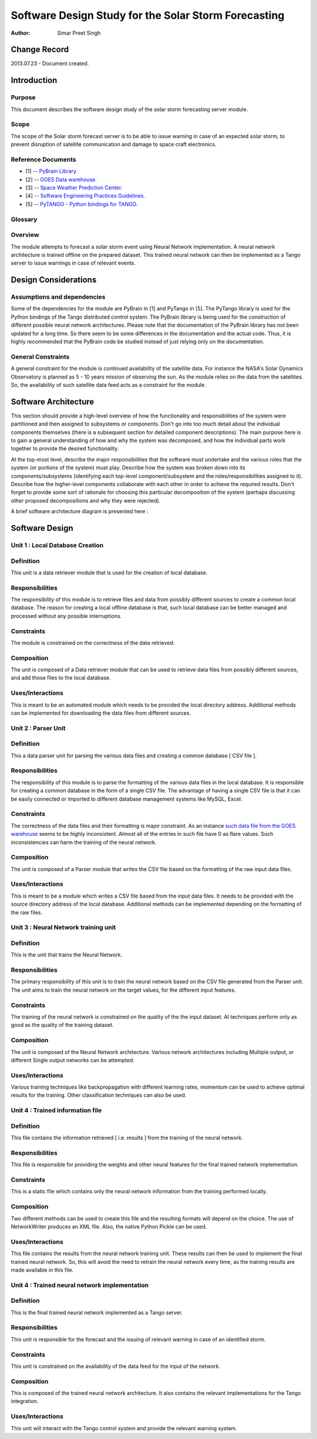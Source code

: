 =====================================================
Software Design Study for the Solar Storm Forecasting
=====================================================

:Author: Simar Preet Singh


Change Record
=============

2013.07.23 - Document created.


Introduction
============

Purpose
-------

This document describes the software design study of the solar storm
forecasting server module.

Scope
-----

The scope of the Solar storm forecast server is to be able to issue
warning in case of an expected solar storm, to prevent disruption of
satellite communication and damage to space craft electronics.


Reference Documents
-------------------

- [1] -- `PyBrain Library. <https://github.com/pybrain/pybrain>`_
- [2] -- `GOES Data warehouse. <http://www.swpc.noaa.gov/ftpmenu/warehouse.html>`_
- [3] -- `Space Weather Prediction Center. <http://www.swpc.noaa.gov/index.html>`_
- [4] -- `Software Engineering Practices Guidelines. <https://eras.readthedocs.org/en/latest/doc/guidelines.html>`_
- [5] -- `PyTANGO - Python bindings for TANGO. <http://www.tango-controls.org/static/PyTango/latest/doc/html/index.html>`_

Glossary
--------

.. glossary::

    ``ERAS``
        European Mars Analog Station

    ``IMS``
        Italian Mars Society

    ``GOES``
        Geostationary Operational Environmental Satellite

    ``NGDC``
		National Geophysical Data Center

    ``SDO``
        Solar Dynamics Observatory

    ``SWPC``
		Space Weather Prediction Center

Overview
--------

The module attempts to forecast a solar storm event using Neural Network
implementation. A neural network architecture is trained offline on the
prepared dataset. This trained neural network can then be implemented
as a Tango server to issue warnings in case of relevant events.



Design Considerations
=====================

Assumptions and dependencies
----------------------------

Some of the dependencies for the module are PyBrain in [1] and PyTango
in [5]. The PyTango library is used for the Python bindings of the Tango
distributed control system. The PyBrain library is being used for the
construction of different possible neural network architectures. Please
note that the documentation of the PyBrain library has not been updated
for a long time. So there seem to be some differences in the documentation
and the actual code. Thus, it is highly recommended that the PyBrain code
be studied instead of just relying only on the documentation.


General Constraints
-------------------

A general constraint for the module is continued availability of the
satellite data. For instance the NASA's Solar Dynamics Observatory is
planned as 5 - 10 years mission of observing the sun. As the module
relies on the data from the satellites. So, the availability of such
satellite data feed acts as a constraint for the module.



Software Architecture
=====================

This section should provide a high-level overview of how the functionality
and responsibilities of the system were partitioned and then assigned to
subsystems or components. Don't go into too much detail about the individual
components themselves (there is a subsequent section for detailed component
descriptions). The main purpose here is to gain a general understanding of
how and why the system was decomposed, and how the individual parts work
together to provide the desired functionality.

At the top-most level, describe the major responsibilities that the software
must undertake and the various roles that the system (or portions of the
system) must play. Describe how the system was broken down into its
components/subsystems (identifying each top-level component/subsystem
and the roles/responsibilities assigned to it). Describe how the higher-level
components collaborate with each other in order to achieve the required
results. Don't forget to provide some sort of rationale for choosing this
particular decomposition of the system (perhaps discussing other proposed
decompositions and why they were rejected).

A brief software architecture diagram is presented here :

.. image:: images/NeuralTrainingDesign.png



Software Design
===============

Unit 1 : Local Database Creation
--------------------------------

Definition
----------

This unit is a data retriever module that is used for the creation of
local database.

Responsibilities
----------------

The responsibility of this module is to retrieve files and data from
possibly different sources to create a common local database. The reason
for creating a local offline database is that, such local database can be
better managed and processed without any possible interruptions.

Constraints
-----------

The module is constrained on the correctness of the data retrieved.

Composition
-----------

The unit is composed of a Data retriever module that can be used to
retrieve data files from possibly different sources, and add those files
to the local database.

Uses/Interactions
-----------------

This is meant to be an automated module which needs to be provided the
local directory address. Additional methods can be implemented for
downloading the data files from different sources.



Unit 2 : Parser Unit
--------------------

Definition
----------

This a data parser unit for parsing the various data files and creating
a common database [ CSV file ].

Responsibilities
----------------

The responsibility of this module is to parse the formatting of the various
data files in the local database. It is responsible for creating a common
database in the form of a single CSV file. The advantage of having a single
CSV file is that it can be easily connected or imported to different
database management systems like MySQL, Excel.

Constraints
-----------

The correctness of the data files and their formatting is major constraint.
As an instance `such data file from the GOES warehouse
<http://www.swpc.noaa.gov/ftpdir/warehouse/2008/2008_DSD.txt>`_
seems to be highly inconsistent. Almost all of the entries in such file
have 0 as flare values. Such inconsistencies can harm the training of
the neural network.

Composition
-----------

The unit is composed of a Parser module that writes the CSV file based
on the formatting of the raw input data files.

Uses/Interactions
-----------------

This is meant to be a module which writes a CSV file based from the input
data files. It needs to be provided with the source directory address of
the local database. Additional methods can be implemented depending on
the formatting of the raw files.



Unit 3 : Neural Network training unit
-------------------------------------

Definition
----------

This is the unit that trains the Neural Network.

Responsibilities
----------------

The primary responsibility of this unit is to train the neural network
based on the CSV file generated from the Parser unit. The unit aims to
train the neural network on the target values, for the different input
features.

Constraints
-----------

The training of the neural network is constrained on the quality of the
the input dataset. AI techniques perform only as good as the quality of
the training dataset.

Composition
-----------

The unit is composed of the Neural Network architecture. Various network
architectures including Multiple output, or different Single output
networks can be attempted.

Uses/Interactions
-----------------
Various training techniques like backpropagation with different learning
rates, momentum can be used to achieve optimal results for the training.
Other classification techniques can also be used.



Unit 4 : Trained information file
---------------------------------

Definition
----------

This file contains the information retrieved [ i.e. results ] from the
training of the neural network.

Responsibilities
----------------

This file is responsible for providing the weights and other neural
features for the final trained network implementation.

Constraints
-----------

This is a static file which contains only the neural network information
from the training performed locally.

Composition
-----------

Two different methods can be used to create this file and the resulting
formats will depend on the choice. The use of NetworkWriter produces
an XML file. Also, the native Python Pickle can be used.

Uses/Interactions
-----------------

This file contains the results from the neural network training unit.
These results can then be used to implement the final trained neural
network. So, this will avoid the need to retrain the neural network
every time, as the training results are made available in this file.



Unit 4 : Trained neural network implementation
----------------------------------------------

Definition
----------

This is the final trained neural network implemented as a Tango server.

Responsibilities
----------------

This unit is responsible for the forecast and the issuing of relevant
warning in case of an identified storm.

Constraints
-----------

This unit is constrained on the availability of the data feed for the
input of the network.

Composition
-----------

This is composed of the trained neural network architecture. It also
contains the relevant implementations for the Tango integration.

Uses/Interactions
-----------------

This unit will interact with the Tango control system and provide the
relevant warning system.

